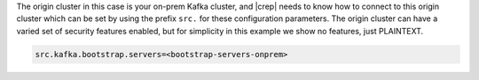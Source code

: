 The origin cluster in this case is your on-prem Kafka cluster, and |crep| needs to know how to connect to this origin cluster which can be set by using the prefix ``src.`` for these configuration parameters.
The origin cluster can have a varied set of security features enabled, but for simplicity in this example we show no features, just PLAINTEXT.

.. sourcecode:: bash

   src.kafka.bootstrap.servers=<bootstrap-servers-onprem>

